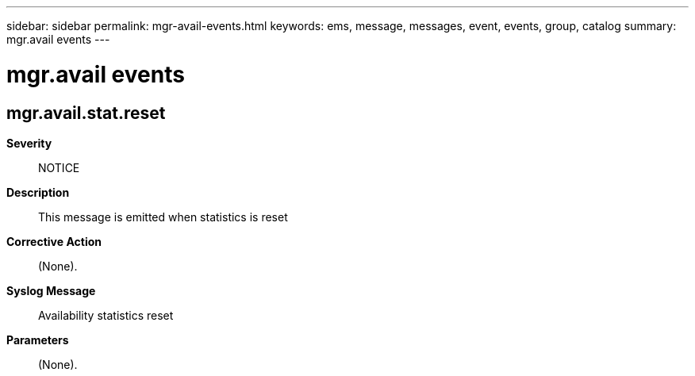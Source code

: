 ---
sidebar: sidebar
permalink: mgr-avail-events.html
keywords: ems, message, messages, event, events, group, catalog
summary: mgr.avail events
---

= mgr.avail events
:toclevels: 1
:hardbreaks:
:nofooter:
:icons: font
:linkattrs:
:imagesdir: ./media/

== mgr.avail.stat.reset
*Severity*::
NOTICE
*Description*::
This message is emitted when statistics is reset
*Corrective Action*::
(None).
*Syslog Message*::
Availability statistics reset
*Parameters*::
(None).
